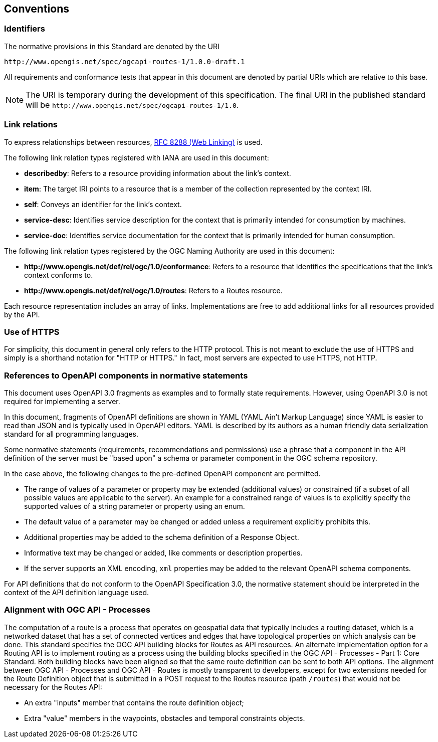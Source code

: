 == Conventions

=== Identifiers

The normative provisions in this Standard are denoted by the URI

`\http://www.opengis.net/spec/ogcapi-routes-1/1.0.0-draft.1`

All requirements and conformance tests that appear in this document are denoted by partial URIs which are relative to this base.

NOTE: The URI is temporary during the development of this specification. The final URI in the published standard will be `\http://www.opengis.net/spec/ogcapi-routes-1/1.0`.

=== Link relations

To express relationships between resources, <<rfc8288,RFC 8288 (Web Linking)>> is used.

The following link relation types registered with IANA are used in this document:

* **describedby**: Refers to a resource providing information about the link's context.
* **item**: The target IRI points to a resource that is a member of the collection represented by the context IRI.
* **self**: Conveys an identifier for the link's context.
* **service-desc**: Identifies service description for the context that is primarily intended for consumption by machines.
* **service-doc**: Identifies service documentation for the context that is primarily intended for human consumption.

The following link relation types registered by the OGC Naming Authority are used in this document:

* **\http://www.opengis.net/def/rel/ogc/1.0/conformance**: Refers to a resource that identifies the specifications that the link’s context conforms to.
* **\http://www.opengis.net/def/rel/ogc/1.0/routes**: Refers to a Routes resource.

Each resource representation includes an array of links. Implementations are free to add additional links for all resources provided by the API.

=== Use of HTTPS

For simplicity, this document in general only refers to the HTTP protocol. This is not meant to exclude the use of HTTPS and simply is a shorthand notation for "HTTP or HTTPS." In fact, most servers are expected to use HTTPS, not HTTP.

=== References to OpenAPI components in normative statements

This document uses OpenAPI 3.0 fragments as examples and to formally state requirements. However, using OpenAPI 3.0 is not required for implementing a server.

In this document, fragments of OpenAPI definitions are shown in YAML (YAML Ain't Markup Language) since YAML is easier to read than JSON and is typically used in OpenAPI editors. YAML is described by its authors as a human friendly data serialization standard for all programming languages.

Some normative statements (requirements, recommendations and permissions) use a phrase that a component in the API definition of the server must be "based upon" a schema or parameter component in the OGC schema repository.

In the case above, the following changes to the pre-defined OpenAPI component are permitted.

* The range of values of a parameter or property may be extended (additional values) or constrained (if a subset of all possible values are applicable to the server). An example for a constrained range of values is to explicitly specify the supported values of a string parameter or property using an enum.
* The default value of a parameter may be changed or added unless a requirement explicitly prohibits this.
* Additional properties may be added to the schema definition of a Response Object.
* Informative text may be changed or added, like comments or description properties.
* If the server supports an XML encoding, `xml` properties may be added to the relevant OpenAPI schema components.

For API definitions that do not conform to the OpenAPI Specification 3.0, the normative statement should be interpreted in the context of the API definition language used.

=== Alignment with OGC API - Processes

The computation of a route is a process that operates on geospatial data that typically includes a routing dataset, which is a networked dataset that has a set of connected vertices and edges that have topological properties on which analysis can be done. This standard specifies the OGC API building blocks for Routes as API resources. An alternate implementation option for a Routing API is to implement routing as a process using the building blocks specified in the OGC API - Processes - Part 1: Core Standard. Both building blocks have been aligned so that the same route definition can be sent to both API options. The alignment between OGC API - Processes and OGC API - Routes is mostly transparent to developers, except for two extensions needed for the Route Definition object that is submitted in a POST request to the Routes resource (path `/routes`) that would not be necessary for the Routes API:

* An extra "inputs" member that contains the route definition object;
* Extra "value" members in the waypoints, obstacles and temporal constraints objects.
